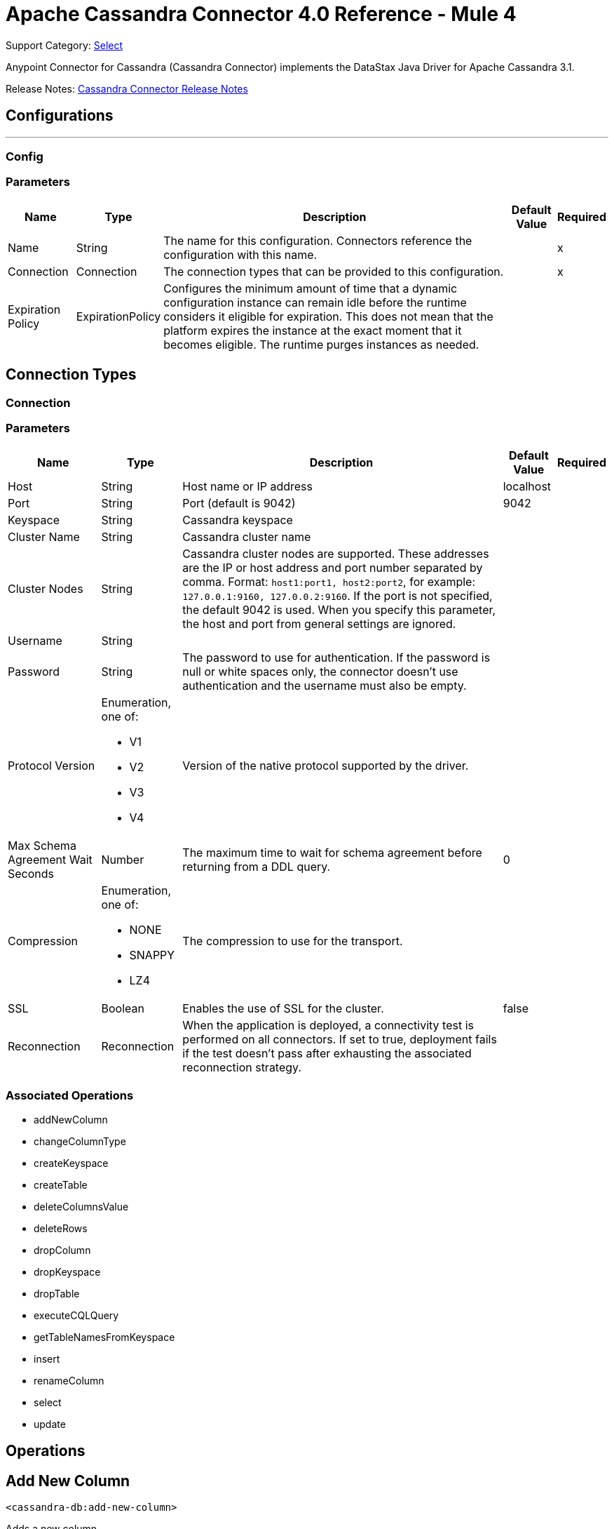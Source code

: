 = Apache Cassandra Connector 4.0 Reference - Mule 4
:page-aliases: connectors::cassandra/cassandra-connector-reference.adoc

Support Category: https://www.mulesoft.com/legal/versioning-back-support-policy#anypoint-connectors[Select]

Anypoint Connector for Cassandra (Cassandra Connector) implements the DataStax Java Driver for Apache Cassandra 3.1.

Release Notes: xref:release-notes::connector/cassandra-connector-release-notes-mule-4.adoc[Cassandra Connector Release Notes]

== Configurations
---
[[config]]
=== Config


=== Parameters

[%header%autowidth.spread]
|===
| Name | Type | Description | Default Value | Required
|Name | String | The name for this configuration. Connectors reference the configuration with this name. | |x
| Connection a| Connection
| The connection types that can be provided to this configuration. | |x
| Expiration Policy a| ExpirationPolicy |  Configures the minimum amount of time that a dynamic configuration instance can remain idle before the runtime considers it eligible for expiration. This does not mean that the platform expires the instance at the exact moment that it becomes eligible. The runtime purges instances as needed. |  |
|===

== Connection Types
[[config_connection]]

=== Connection


=== Parameters

[%header%autowidth.spread]
|===
| Name | Type | Description | Default Value | Required
| Host a| String |  Host name or IP address |  localhost |
| Port a| String |  Port (default is 9042) |  9042 |
| Keyspace a| String |  Cassandra keyspace |   |
| Cluster Name a| String |  Cassandra cluster name |  |
| Cluster Nodes a| String | Cassandra cluster nodes are supported. These addresses are the IP or host address and port  number separated by comma. Format: `host1:port1, host2:port2`, for example: `127.0.0.1:9160, 127.0.0.2:9160`. If the port is not specified, the default 9042 is used. When you specify this parameter, the host and port from general settings are ignored. |  |
| Username a| String |  |   |
| Password a| String |  The password to use for authentication. If the password is null or white spaces only, the connector doesn't use authentication and the username must also be empty. |  |
| Protocol Version a| Enumeration, one of:

** V1
** V2
** V3
** V4 |  Version of the native protocol supported by the driver. |  |
| Max Schema Agreement Wait Seconds a| Number |  The maximum time to wait for schema agreement before returning from a DDL query. |  0 |
| Compression a| Enumeration, one of:

** NONE
** SNAPPY
** LZ4 |  The compression to use for the transport. |  |
| SSL a| Boolean |  Enables the use of SSL for the cluster. |  false |
| Reconnection a| Reconnection |  When the application is deployed, a connectivity test is performed on all connectors. If set to true, deployment fails if the test doesn't pass after exhausting the associated reconnection strategy. |  |
|===

=== Associated Operations

* addNewColumn
* changeColumnType
* createKeyspace
* createTable
* deleteColumnsValue
* deleteRows
* dropColumn
* dropKeyspace
* dropTable
* executeCQLQuery
* getTableNamesFromKeyspace
* insert
* renameColumn
* select
* update


== Operations

[[addNewColumn]]
== Add New Column

`<cassandra-db:add-new-column>`

Adds a new column.


=== Parameters

[%header%autowidth.spread]
|===
| Name | Type | Description | Default Value | Required
| Configuration | String | The name of the configuration to use. | |x
| Table a| String |  The name of the table to use for the operation. |  |x
| Keyspace Name a| String |  (optional) The keyspace that contains the table to use. |  |
| Alter Column Input a| AlterColumnInput |  POJO defining the name of the new column and its DataType |  `#[payload]` |
| Reconnection Strategy a| * reconnect
* reconnect-forever |  A retry strategy in case of connectivity errors. |  |
|===


=== For Configurations

* config

=== Throws

* CASSANDRA-DB:ALREADY_EXISTS
* CASSANDRA-DB:AUTHENTICATION
* CASSANDRA-DB:BOOTSTRAPPING
* CASSANDRA-DB:BUSY_CONNECTION
* CASSANDRA-DB:BUSY_POOL
* CASSANDRA-DB:CassandraException
* CASSANDRA-DB:CassandraExecution
* CASSANDRA-DB:CODEC_NOT_FOUND
* CASSANDRA-DB:CONNECTION
* CASSANDRA-DB:CONNECTIVITY
* CASSANDRA-DB:DRIVER_INTERNAL_ERROR
* CASSANDRA-DB:FRAME_TOO_LONG
* CASSANDRA-DB:FUNCTION_EXECUTION
* CASSANDRA-DB:INVALID_CONFIGURATION_IN_QUERY
* CASSANDRA-DB:INVALID_QUERY
* CASSANDRA-DB:INVALID_TYPE
* CASSANDRA-DB:NO_HOST_AVAILABLE
* CASSANDRA-DB:OPERATION_FAILED
* CASSANDRA-DB:OPERATION_NOT_APPLIED
* CASSANDRA-DB:OPERATION_TIMED_OUT
* CASSANDRA-DB:OVERLOADED
* CASSANDRA-DB:PAGING_STATE
* CASSANDRA-DB:PROTOCOL_ERROR
* CASSANDRA-DB:QUERY_CONSISTENCY
* CASSANDRA-DB:QUERY_ERROR
* CASSANDRA-DB:QUERY_EXECUTION
* CASSANDRA-DB:QUERY_VALIDATION
* CASSANDRA-DB:READ_FAILURE
* CASSANDRA-DB:READ_TIMEOUT
* CASSANDRA-DB:RETRY_EXHAUSTED
* CASSANDRA-DB:SERVER_ERROR
* CASSANDRA-DB:SYNTAX_ERROR
* CASSANDRA-DB:TRACE_RETRIEVAL
* CASSANDRA-DB:TRANSPORT
* CASSANDRA-DB:TRUNCATE
* CASSANDRA-DB:UNAUTHORIZED
* CASSANDRA-DB:UNAVAILABLE
* CASSANDRA-DB:UNKNOWN
* CASSANDRA-DB:UNPREPARED
* CASSANDRA-DB:UNRESOLVED_USER_TYPE
* CASSANDRA-DB:UNSUPPORTED_FEATURE
* CASSANDRA-DB:UNSUPPORTED_PROTOCOL_VERSION
* CASSANDRA-DB:WRITE_FAILURE
* CASSANDRA-DB:WRITE_TIMEOUT


[[changeColumnType]]
== Change Column Type

`<cassandra-db:change-column-type>`

Changes the type of a column.

=== Parameters

[%header%autowidth.spread]
|===
| Name | Type | Description | Default Value | Required
| Configuration | String | The name of the configuration to use. | |x
| Table a| String |  The name of the table to use for the operation. |  |x
| Keyspace Name a| String |  (optional) The keyspace that contains the table to use. |  |
| Alter Column Input a| AlterColumnInput |  POJO defining the name of the column to be changed and the new DataType. |  `#[payload]` |
| Reconnection Strategy a| * reconnect
* reconnect-forever |  A retry strategy in case of connectivity errors. |  |
|===


=== For Configurations

* config

=== Throws

* CASSANDRA-DB:ALREADY_EXISTS
* CASSANDRA-DB:AUTHENTICATION
* CASSANDRA-DB:BOOTSTRAPPING
* CASSANDRA-DB:BUSY_CONNECTION
* CASSANDRA-DB:BUSY_POOL
* CASSANDRA-DB:CassandraException
* CASSANDRA-DB:CassandraExecution
* CASSANDRA-DB:CODEC_NOT_FOUND
* CASSANDRA-DB:CONNECTION
* CASSANDRA-DB:CONNECTIVITY
* CASSANDRA-DB:DRIVER_INTERNAL_ERROR
* CASSANDRA-DB:FRAME_TOO_LONG
* CASSANDRA-DB:FUNCTION_EXECUTION
* CASSANDRA-DB:INVALID_CONFIGURATION_IN_QUERY
* CASSANDRA-DB:INVALID_QUERY
* CASSANDRA-DB:INVALID_TYPE
* CASSANDRA-DB:NO_HOST_AVAILABLE
* CASSANDRA-DB:OPERATION_FAILED
* CASSANDRA-DB:OPERATION_NOT_APPLIED
* CASSANDRA-DB:OPERATION_TIMED_OUT
* CASSANDRA-DB:OVERLOADED
* CASSANDRA-DB:PAGING_STATE
* CASSANDRA-DB:PROTOCOL_ERROR
* CASSANDRA-DB:QUERY_CONSISTENCY
* CASSANDRA-DB:QUERY_ERROR
* CASSANDRA-DB:QUERY_EXECUTION
* CASSANDRA-DB:QUERY_VALIDATION
* CASSANDRA-DB:READ_FAILURE
* CASSANDRA-DB:READ_TIMEOUT
* CASSANDRA-DB:RETRY_EXHAUSTED
* CASSANDRA-DB:SERVER_ERROR
* CASSANDRA-DB:SYNTAX_ERROR
* CASSANDRA-DB:TRACE_RETRIEVAL
* CASSANDRA-DB:TRANSPORT
* CASSANDRA-DB:TRUNCATE
* CASSANDRA-DB:UNAUTHORIZED
* CASSANDRA-DB:UNAVAILABLE
* CASSANDRA-DB:UNKNOWN
* CASSANDRA-DB:UNPREPARED
* CASSANDRA-DB:UNRESOLVED_USER_TYPE
* CASSANDRA-DB:UNSUPPORTED_FEATURE
* CASSANDRA-DB:UNSUPPORTED_PROTOCOL_VERSION
* CASSANDRA-DB:WRITE_FAILURE
* CASSANDRA-DB:WRITE_TIMEOUT


[[createKeyspace]]
== Create Keyspace

`<cassandra-db:create-keyspace>`

Creates a new keyspace.

=== Parameters

[%header%autowidth.spread]
|===
| Name | Type | Description | Default Value | Required
| Configuration | String | The name of the configuration to use. | |x
| Input a| CreateKeyspaceInput |  Operation input containing the keyspace name and the replication details. |  `#[payload]` |
| Reconnection Strategy a| * reconnect
* reconnect-forever |  A retry strategy in case of connectivity errors. |  |
|===

=== For Configurations

* config

=== Throws

* CASSANDRA-DB:ALREADY_EXISTS
* CASSANDRA-DB:AUTHENTICATION
* CASSANDRA-DB:BOOTSTRAPPING
* CASSANDRA-DB:BUSY_CONNECTION
* CASSANDRA-DB:BUSY_POOL
* CASSANDRA-DB:CassandraException
* CASSANDRA-DB:CassandraExecution
* CASSANDRA-DB:CODEC_NOT_FOUND
* CASSANDRA-DB:CONNECTION
* CASSANDRA-DB:CONNECTIVITY
* CASSANDRA-DB:DRIVER_INTERNAL_ERROR
* CASSANDRA-DB:FRAME_TOO_LONG
* CASSANDRA-DB:FUNCTION_EXECUTION
* CASSANDRA-DB:INVALID_CONFIGURATION_IN_QUERY
* CASSANDRA-DB:INVALID_QUERY
* CASSANDRA-DB:INVALID_TYPE
* CASSANDRA-DB:NO_HOST_AVAILABLE
* CASSANDRA-DB:OPERATION_FAILED
* CASSANDRA-DB:OPERATION_NOT_APPLIED
* CASSANDRA-DB:OPERATION_TIMED_OUT
* CASSANDRA-DB:OVERLOADED
* CASSANDRA-DB:PAGING_STATE
* CASSANDRA-DB:PROTOCOL_ERROR
* CASSANDRA-DB:QUERY_CONSISTENCY
* CASSANDRA-DB:QUERY_ERROR
* CASSANDRA-DB:QUERY_EXECUTION
* CASSANDRA-DB:QUERY_VALIDATION
* CASSANDRA-DB:READ_FAILURE
* CASSANDRA-DB:READ_TIMEOUT
* CASSANDRA-DB:RETRY_EXHAUSTED
* CASSANDRA-DB:SERVER_ERROR
* CASSANDRA-DB:SYNTAX_ERROR
* CASSANDRA-DB:TRACE_RETRIEVAL
* CASSANDRA-DB:TRANSPORT
* CASSANDRA-DB:TRUNCATE
* CASSANDRA-DB:UNAUTHORIZED
* CASSANDRA-DB:UNAVAILABLE
* CASSANDRA-DB:UNKNOWN
* CASSANDRA-DB:UNPREPARED
* CASSANDRA-DB:UNRESOLVED_USER_TYPE
* CASSANDRA-DB:UNSUPPORTED_FEATURE
* CASSANDRA-DB:UNSUPPORTED_PROTOCOL_VERSION
* CASSANDRA-DB:WRITE_FAILURE
* CASSANDRA-DB:WRITE_TIMEOUT


[[createTable]]
== Create Table

`<cassandra-db:create-table>`

Creates a table(column family) in a specific keyspace. If no keyspace is specified, the keyspace used for login is used.

=== Parameters

[%header%autowidth.spread]
|===
| Name | Type | Description | Default Value | Required
| Configuration | String | The name of the configuration to use. | |x
| Create Table Input a| CreateTableInput |  Describes the table name, the keyspace name, and the list of columns. |  `#[payload]` |
| Reconnection Strategy a| * reconnect
* reconnect-forever |  A retry strategy in case of connectivity errors. |  |
|===

=== For Configurations

* config

=== Throws

* CASSANDRA-DB:ALREADY_EXISTS
* CASSANDRA-DB:AUTHENTICATION
* CASSANDRA-DB:BOOTSTRAPPING
* CASSANDRA-DB:BUSY_CONNECTION
* CASSANDRA-DB:BUSY_POOL
* CASSANDRA-DB:CassandraException
* CASSANDRA-DB:CassandraExecution
* CASSANDRA-DB:CODEC_NOT_FOUND
* CASSANDRA-DB:CONNECTION
* CASSANDRA-DB:CONNECTIVITY
* CASSANDRA-DB:DRIVER_INTERNAL_ERROR
* CASSANDRA-DB:FRAME_TOO_LONG
* CASSANDRA-DB:FUNCTION_EXECUTION
* CASSANDRA-DB:INVALID_CONFIGURATION_IN_QUERY
* CASSANDRA-DB:INVALID_QUERY
* CASSANDRA-DB:INVALID_TYPE
* CASSANDRA-DB:NO_HOST_AVAILABLE
* CASSANDRA-DB:OPERATION_FAILED
* CASSANDRA-DB:OPERATION_NOT_APPLIED
* CASSANDRA-DB:OPERATION_TIMED_OUT
* CASSANDRA-DB:OVERLOADED
* CASSANDRA-DB:PAGING_STATE
* CASSANDRA-DB:PROTOCOL_ERROR
* CASSANDRA-DB:QUERY_CONSISTENCY
* CASSANDRA-DB:QUERY_ERROR
* CASSANDRA-DB:QUERY_EXECUTION
* CASSANDRA-DB:QUERY_VALIDATION
* CASSANDRA-DB:READ_FAILURE
* CASSANDRA-DB:READ_TIMEOUT
* CASSANDRA-DB:RETRY_EXHAUSTED
* CASSANDRA-DB:SERVER_ERROR
* CASSANDRA-DB:SYNTAX_ERROR
* CASSANDRA-DB:TRACE_RETRIEVAL
* CASSANDRA-DB:TRANSPORT
* CASSANDRA-DB:TRUNCATE
* CASSANDRA-DB:UNAUTHORIZED
* CASSANDRA-DB:UNAVAILABLE
* CASSANDRA-DB:UNKNOWN
* CASSANDRA-DB:UNPREPARED
* CASSANDRA-DB:UNRESOLVED_USER_TYPE
* CASSANDRA-DB:UNSUPPORTED_FEATURE
* CASSANDRA-DB:UNSUPPORTED_PROTOCOL_VERSION
* CASSANDRA-DB:WRITE_FAILURE
* CASSANDRA-DB:WRITE_TIMEOUT


[[deleteColumnsValue]]
== Delete Columns Value

`<cassandra-db:delete-columns-value>`

Deletes values from an object specified by the where clause.

=== Parameters

[%header%autowidth.spread]
|===
| Name | Type | Description | Default Value | Required
| Configuration | String | The name of the configuration to use. | |x
| Table a| String |  The name of the table. |  |x
| Keyspace Name a| String |  (optional) The keyspace that contains the table to use. |  |
| Entities a| Array of String |  Operation input: Columns to delete. |  |x
| Where Clause a| Object |  |  `#[payload]` |
| Reconnection Strategy a| * reconnect
* reconnect-forever |  A retry strategy in case of connectivity errors. |  |
|===

=== For Configurations

* config

=== Throws

* CASSANDRA-DB:ALREADY_EXISTS
* CASSANDRA-DB:AUTHENTICATION
* CASSANDRA-DB:BOOTSTRAPPING
* CASSANDRA-DB:BUSY_CONNECTION
* CASSANDRA-DB:BUSY_POOL
* CASSANDRA-DB:CassandraException
* CASSANDRA-DB:CassandraExecution
* CASSANDRA-DB:CODEC_NOT_FOUND
* CASSANDRA-DB:CONNECTION
* CASSANDRA-DB:CONNECTIVITY
* CASSANDRA-DB:DRIVER_INTERNAL_ERROR
* CASSANDRA-DB:FRAME_TOO_LONG
* CASSANDRA-DB:FUNCTION_EXECUTION
* CASSANDRA-DB:INVALID_CONFIGURATION_IN_QUERY
* CASSANDRA-DB:INVALID_QUERY
* CASSANDRA-DB:INVALID_TYPE
* CASSANDRA-DB:NO_HOST_AVAILABLE
* CASSANDRA-DB:OPERATION_FAILED
* CASSANDRA-DB:OPERATION_NOT_APPLIED
* CASSANDRA-DB:OPERATION_TIMED_OUT
* CASSANDRA-DB:OVERLOADED
* CASSANDRA-DB:PAGING_STATE
* CASSANDRA-DB:PROTOCOL_ERROR
* CASSANDRA-DB:QUERY_CONSISTENCY
* CASSANDRA-DB:QUERY_ERROR
* CASSANDRA-DB:QUERY_EXECUTION
* CASSANDRA-DB:QUERY_VALIDATION
* CASSANDRA-DB:READ_FAILURE
* CASSANDRA-DB:READ_TIMEOUT
* CASSANDRA-DB:RETRY_EXHAUSTED
* CASSANDRA-DB:SERVER_ERROR
* CASSANDRA-DB:SYNTAX_ERROR
* CASSANDRA-DB:TRACE_RETRIEVAL
* CASSANDRA-DB:TRANSPORT
* CASSANDRA-DB:TRUNCATE
* CASSANDRA-DB:UNAUTHORIZED
* CASSANDRA-DB:UNAVAILABLE
* CASSANDRA-DB:UNKNOWN
* CASSANDRA-DB:UNPREPARED
* CASSANDRA-DB:UNRESOLVED_USER_TYPE
* CASSANDRA-DB:UNSUPPORTED_FEATURE
* CASSANDRA-DB:UNSUPPORTED_PROTOCOL_VERSION
* CASSANDRA-DB:WRITE_FAILURE
* CASSANDRA-DB:WRITE_TIMEOUT


[[deleteRows]]
== Delete Rows

`<cassandra-db:delete-rows>`

Deletes an entire record.

=== Parameters

[%header%autowidth.spread]
|===
| Name | Type | Description | Default Value | Required
| Configuration | String | The name of the configuration to use. | |x
| Table a| String |  The name of the table. |  |x
| Keyspace Name a| String |  (optional) The keyspace that contains the table to use. |  |
| Where Clause a| Object |  Operation input: the where clause for the delete operation. |  `#[payload]` |
| Reconnection Strategy a| * reconnect
* reconnect-forever |  A retry strategy in case of connectivity errors. |  |
|===

=== For Configurations

* config

=== Throws

* CASSANDRA-DB:ALREADY_EXISTS
* CASSANDRA-DB:AUTHENTICATION
* CASSANDRA-DB:BOOTSTRAPPING
* CASSANDRA-DB:BUSY_CONNECTION
* CASSANDRA-DB:BUSY_POOL
* CASSANDRA-DB:CassandraException
* CASSANDRA-DB:CassandraExecution
* CASSANDRA-DB:CODEC_NOT_FOUND
* CASSANDRA-DB:CONNECTION
* CASSANDRA-DB:CONNECTIVITY
* CASSANDRA-DB:DRIVER_INTERNAL_ERROR
* CASSANDRA-DB:FRAME_TOO_LONG
* CASSANDRA-DB:FUNCTION_EXECUTION
* CASSANDRA-DB:INVALID_CONFIGURATION_IN_QUERY
* CASSANDRA-DB:INVALID_QUERY
* CASSANDRA-DB:INVALID_TYPE
* CASSANDRA-DB:NO_HOST_AVAILABLE
* CASSANDRA-DB:OPERATION_FAILED
* CASSANDRA-DB:OPERATION_NOT_APPLIED
* CASSANDRA-DB:OPERATION_TIMED_OUT
* CASSANDRA-DB:OVERLOADED
* CASSANDRA-DB:PAGING_STATE
* CASSANDRA-DB:PROTOCOL_ERROR
* CASSANDRA-DB:QUERY_CONSISTENCY
* CASSANDRA-DB:QUERY_ERROR
* CASSANDRA-DB:QUERY_EXECUTION
* CASSANDRA-DB:QUERY_VALIDATION
* CASSANDRA-DB:READ_FAILURE
* CASSANDRA-DB:READ_TIMEOUT
* CASSANDRA-DB:RETRY_EXHAUSTED
* CASSANDRA-DB:SERVER_ERROR
* CASSANDRA-DB:SYNTAX_ERROR
* CASSANDRA-DB:TRACE_RETRIEVAL
* CASSANDRA-DB:TRANSPORT
* CASSANDRA-DB:TRUNCATE
* CASSANDRA-DB:UNAUTHORIZED
* CASSANDRA-DB:UNAVAILABLE
* CASSANDRA-DB:UNKNOWN
* CASSANDRA-DB:UNPREPARED
* CASSANDRA-DB:UNRESOLVED_USER_TYPE
* CASSANDRA-DB:UNSUPPORTED_FEATURE
* CASSANDRA-DB:UNSUPPORTED_PROTOCOL_VERSION
* CASSANDRA-DB:WRITE_FAILURE
* CASSANDRA-DB:WRITE_TIMEOUT


[[dropColumn]]
== Drop Column

`<cassandra-db:drop-column>`

Removes a column.

=== Parameters

[%header%autowidth.spread]
|===
| Name | Type | Description | Default Value | Required
| Configuration | String | The name of the configuration to use. | |x
| Table a| String |  The name of the table to use for the operation. |  |x
| Keyspace Name a| String |  (optional) The keyspace that contains the table to use. |  |
| Column Name a| String |  The name of the column to remove. |  `#[payload]` |
| Reconnection Strategy a| * reconnect
* reconnect-forever |  A retry strategy in case of connectivity errors. |  |
|===

=== For Configurations

* config

=== Throws

* CASSANDRA-DB:ALREADY_EXISTS
* CASSANDRA-DB:AUTHENTICATION
* CASSANDRA-DB:BOOTSTRAPPING
* CASSANDRA-DB:BUSY_CONNECTION
* CASSANDRA-DB:BUSY_POOL
* CASSANDRA-DB:CassandraException
* CASSANDRA-DB:CassandraExecution
* CASSANDRA-DB:CODEC_NOT_FOUND
* CASSANDRA-DB:CONNECTION
* CASSANDRA-DB:CONNECTIVITY
* CASSANDRA-DB:DRIVER_INTERNAL_ERROR
* CASSANDRA-DB:FRAME_TOO_LONG
* CASSANDRA-DB:FUNCTION_EXECUTION
* CASSANDRA-DB:INVALID_CONFIGURATION_IN_QUERY
* CASSANDRA-DB:INVALID_QUERY
* CASSANDRA-DB:INVALID_TYPE
* CASSANDRA-DB:NO_HOST_AVAILABLE
* CASSANDRA-DB:OPERATION_FAILED
* CASSANDRA-DB:OPERATION_NOT_APPLIED
* CASSANDRA-DB:OPERATION_TIMED_OUT
* CASSANDRA-DB:OVERLOADED
* CASSANDRA-DB:PAGING_STATE
* CASSANDRA-DB:PROTOCOL_ERROR
* CASSANDRA-DB:QUERY_CONSISTENCY
* CASSANDRA-DB:QUERY_ERROR
* CASSANDRA-DB:QUERY_EXECUTION
* CASSANDRA-DB:QUERY_VALIDATION
* CASSANDRA-DB:READ_FAILURE
* CASSANDRA-DB:READ_TIMEOUT
* CASSANDRA-DB:RETRY_EXHAUSTED
* CASSANDRA-DB:SERVER_ERROR
* CASSANDRA-DB:SYNTAX_ERROR
* CASSANDRA-DB:TRACE_RETRIEVAL
* CASSANDRA-DB:TRANSPORT
* CASSANDRA-DB:TRUNCATE
* CASSANDRA-DB:UNAUTHORIZED
* CASSANDRA-DB:UNAVAILABLE
* CASSANDRA-DB:UNKNOWN
* CASSANDRA-DB:UNPREPARED
* CASSANDRA-DB:UNRESOLVED_USER_TYPE
* CASSANDRA-DB:UNSUPPORTED_FEATURE
* CASSANDRA-DB:UNSUPPORTED_PROTOCOL_VERSION
* CASSANDRA-DB:WRITE_FAILURE
* CASSANDRA-DB:WRITE_TIMEOUT


[[dropKeyspace]]
== Drop Keyspace

`<cassandra-db:drop-keyspace>`

Drops the entire keyspace.

=== Parameters

[%header%autowidth.spread]
|===
| Name | Type | Description | Default Value | Required
| Configuration | String | The name of the configuration to use. | |x
| Keyspace Name a| String |  The name of the keyspace to drop. |  `#[payload]` |
| Reconnection Strategy a| * reconnect
* reconnect-forever |  A retry strategy in case of connectivity errors. |  |
|===

=== For Configurations

* config

=== Throws

* CASSANDRA-DB:ALREADY_EXISTS
* CASSANDRA-DB:AUTHENTICATION
* CASSANDRA-DB:BOOTSTRAPPING
* CASSANDRA-DB:BUSY_CONNECTION
* CASSANDRA-DB:BUSY_POOL
* CASSANDRA-DB:CassandraException
* CASSANDRA-DB:CassandraExecution
* CASSANDRA-DB:CODEC_NOT_FOUND
* CASSANDRA-DB:CONNECTION
* CASSANDRA-DB:CONNECTIVITY
* CASSANDRA-DB:DRIVER_INTERNAL_ERROR
* CASSANDRA-DB:FRAME_TOO_LONG
* CASSANDRA-DB:FUNCTION_EXECUTION
* CASSANDRA-DB:INVALID_CONFIGURATION_IN_QUERY
* CASSANDRA-DB:INVALID_QUERY
* CASSANDRA-DB:INVALID_TYPE
* CASSANDRA-DB:NO_HOST_AVAILABLE
* CASSANDRA-DB:OPERATION_FAILED
* CASSANDRA-DB:OPERATION_NOT_APPLIED
* CASSANDRA-DB:OPERATION_TIMED_OUT
* CASSANDRA-DB:OVERLOADED
* CASSANDRA-DB:PAGING_STATE
* CASSANDRA-DB:PROTOCOL_ERROR
* CASSANDRA-DB:QUERY_CONSISTENCY
* CASSANDRA-DB:QUERY_ERROR
* CASSANDRA-DB:QUERY_EXECUTION
* CASSANDRA-DB:QUERY_VALIDATION
* CASSANDRA-DB:READ_FAILURE
* CASSANDRA-DB:READ_TIMEOUT
* CASSANDRA-DB:RETRY_EXHAUSTED
* CASSANDRA-DB:SERVER_ERROR
* CASSANDRA-DB:SYNTAX_ERROR
* CASSANDRA-DB:TRACE_RETRIEVAL
* CASSANDRA-DB:TRANSPORT
* CASSANDRA-DB:TRUNCATE
* CASSANDRA-DB:UNAUTHORIZED
* CASSANDRA-DB:UNAVAILABLE
* CASSANDRA-DB:UNKNOWN
* CASSANDRA-DB:UNPREPARED
* CASSANDRA-DB:UNRESOLVED_USER_TYPE
* CASSANDRA-DB:UNSUPPORTED_FEATURE
* CASSANDRA-DB:UNSUPPORTED_PROTOCOL_VERSION
* CASSANDRA-DB:WRITE_FAILURE
* CASSANDRA-DB:WRITE_TIMEOUT


[[dropTable]]
== Drop Table

`<cassandra-db:drop-table>`

Drops an entire table from the specified keyspace, or from the keyspace used for login if none is specified as an operation parameter.

=== Parameters

[%header%autowidth.spread]
|===
| Name | Type | Description | Default Value | Required
| Configuration | String | The name of the configuration to use. | |x
| Table Name a| String |  The name of the table to drop. |  `#[payload]` |
| Keyspace Name a| String |  (optional) The keyspace which contains the table to drop. |  |
| Reconnection Strategy a| * reconnect
* reconnect-forever |  A retry strategy in case of connectivity errors. |  |
|===

=== For Configurations

* config

=== Throws

* CASSANDRA-DB:ALREADY_EXISTS
* CASSANDRA-DB:AUTHENTICATION
* CASSANDRA-DB:BOOTSTRAPPING
* CASSANDRA-DB:BUSY_CONNECTION
* CASSANDRA-DB:BUSY_POOL
* CASSANDRA-DB:CassandraException
* CASSANDRA-DB:CassandraExecution
* CASSANDRA-DB:CODEC_NOT_FOUND
* CASSANDRA-DB:CONNECTION
* CASSANDRA-DB:CONNECTIVITY
* CASSANDRA-DB:DRIVER_INTERNAL_ERROR
* CASSANDRA-DB:FRAME_TOO_LONG
* CASSANDRA-DB:FUNCTION_EXECUTION
* CASSANDRA-DB:INVALID_CONFIGURATION_IN_QUERY
* CASSANDRA-DB:INVALID_QUERY
* CASSANDRA-DB:INVALID_TYPE
* CASSANDRA-DB:NO_HOST_AVAILABLE
* CASSANDRA-DB:OPERATION_FAILED
* CASSANDRA-DB:OPERATION_NOT_APPLIED
* CASSANDRA-DB:OPERATION_TIMED_OUT
* CASSANDRA-DB:OVERLOADED
* CASSANDRA-DB:PAGING_STATE
* CASSANDRA-DB:PROTOCOL_ERROR
* CASSANDRA-DB:QUERY_CONSISTENCY
* CASSANDRA-DB:QUERY_ERROR
* CASSANDRA-DB:QUERY_EXECUTION
* CASSANDRA-DB:QUERY_VALIDATION
* CASSANDRA-DB:READ_FAILURE
* CASSANDRA-DB:READ_TIMEOUT
* CASSANDRA-DB:RETRY_EXHAUSTED
* CASSANDRA-DB:SERVER_ERROR
* CASSANDRA-DB:SYNTAX_ERROR
* CASSANDRA-DB:TRACE_RETRIEVAL
* CASSANDRA-DB:TRANSPORT
* CASSANDRA-DB:TRUNCATE
* CASSANDRA-DB:UNAUTHORIZED
* CASSANDRA-DB:UNAVAILABLE
* CASSANDRA-DB:UNKNOWN
* CASSANDRA-DB:UNPREPARED
* CASSANDRA-DB:UNRESOLVED_USER_TYPE
* CASSANDRA-DB:UNSUPPORTED_FEATURE
* CASSANDRA-DB:UNSUPPORTED_PROTOCOL_VERSION
* CASSANDRA-DB:WRITE_FAILURE
* CASSANDRA-DB:WRITE_TIMEOUT


[[executeCQLQuery]]
== Execute CQL Query

`<cassandra-db:execute-cql-query>`

Executes the raw input query provided.

=== Parameters

[%header%autowidth.spread]
|===
| Name | Type | Description | Default Value | Required
| Configuration | String | The name of the configuration to use. | |x
| Cql Input a| CQLQueryInput |  Describes the parameterized query to execute along with the parameters. |  `#[payload]` |
| Target Variable a| String |  The name of a variable in which the output of the operation is stored. |  |
| Target Value a| String |  An expression to evaluate against the operation's output. The outcome of the expression is stored in the target variable. |  `#[payload]` |
| Reconnection Strategy a| * reconnect
* reconnect-forever |  A retry strategy in case of connectivity errors. |  |
|===

=== Output

[%header%autowidth.spread]
|===
| Type a| Array of the Object.
|===

=== For Configurations

* config

=== Throws

* CASSANDRA-DB:ALREADY_EXISTS
* CASSANDRA-DB:AUTHENTICATION
* CASSANDRA-DB:BOOTSTRAPPING
* CASSANDRA-DB:BUSY_CONNECTION
* CASSANDRA-DB:BUSY_POOL
* CASSANDRA-DB:CassandraException
* CASSANDRA-DB:CassandraExecution
* CASSANDRA-DB:CODEC_NOT_FOUND
* CASSANDRA-DB:CONNECTION
* CASSANDRA-DB:CONNECTIVITY
* CASSANDRA-DB:DRIVER_INTERNAL_ERROR
* CASSANDRA-DB:FRAME_TOO_LONG
* CASSANDRA-DB:FUNCTION_EXECUTION
* CASSANDRA-DB:INVALID_CONFIGURATION_IN_QUERY
* CASSANDRA-DB:INVALID_QUERY
* CASSANDRA-DB:INVALID_TYPE
* CASSANDRA-DB:NO_HOST_AVAILABLE
* CASSANDRA-DB:OPERATION_FAILED
* CASSANDRA-DB:OPERATION_NOT_APPLIED
* CASSANDRA-DB:OPERATION_TIMED_OUT
* CASSANDRA-DB:OVERLOADED
* CASSANDRA-DB:PAGING_STATE
* CASSANDRA-DB:PROTOCOL_ERROR
* CASSANDRA-DB:QUERY_CONSISTENCY
* CASSANDRA-DB:QUERY_ERROR
* CASSANDRA-DB:QUERY_EXECUTION
* CASSANDRA-DB:QUERY_VALIDATION
* CASSANDRA-DB:READ_FAILURE
* CASSANDRA-DB:READ_TIMEOUT
* CASSANDRA-DB:RETRY_EXHAUSTED
* CASSANDRA-DB:SERVER_ERROR
* CASSANDRA-DB:SYNTAX_ERROR
* CASSANDRA-DB:TRACE_RETRIEVAL
* CASSANDRA-DB:TRANSPORT
* CASSANDRA-DB:TRUNCATE
* CASSANDRA-DB:UNAUTHORIZED
* CASSANDRA-DB:UNAVAILABLE
* CASSANDRA-DB:UNKNOWN
* CASSANDRA-DB:UNPREPARED
* CASSANDRA-DB:UNRESOLVED_USER_TYPE
* CASSANDRA-DB:UNSUPPORTED_FEATURE
* CASSANDRA-DB:UNSUPPORTED_PROTOCOL_VERSION
* CASSANDRA-DB:WRITE_FAILURE
* CASSANDRA-DB:WRITE_TIMEOUT


[[getTableNamesFromKeyspace]]
== Get Table Names From Keyspace

`<cassandra-db:get-table-names-from-keyspace>`

Returns all the table names from the specified keyspace.

=== Parameters

[%header%autowidth.spread]
|===
| Name | Type | Description | Default Value | Required
| Configuration | String | The name of the configuration to use. | |x
| Keyspace Name a| String |  The name of the keyspace to use in the operation. |  |
| Target Variable a| String |  The name of a variable in which the output of the operation is stored. |  |
| Target Value a| String |  An expression to evaluate against the operation's output. The outcome of the expression is stored in the target variable. |  `#[payload]` |
| Reconnection Strategy a| * reconnect
* reconnect-forever |  A retry strategy in case of connectivity errors. |  |
|===

=== Output

[%header%autowidth.spread]
|===
| Type a| Array of String
|===

=== For Configurations

* config

=== Throws

* CASSANDRA-DB:ALREADY_EXISTS
* CASSANDRA-DB:AUTHENTICATION
* CASSANDRA-DB:BOOTSTRAPPING
* CASSANDRA-DB:BUSY_CONNECTION
* CASSANDRA-DB:BUSY_POOL
* CASSANDRA-DB:CassandraException
* CASSANDRA-DB:CassandraExecution
* CASSANDRA-DB:CODEC_NOT_FOUND
* CASSANDRA-DB:CONNECTION
* CASSANDRA-DB:CONNECTIVITY
* CASSANDRA-DB:DRIVER_INTERNAL_ERROR
* CASSANDRA-DB:FRAME_TOO_LONG
* CASSANDRA-DB:FUNCTION_EXECUTION
* CASSANDRA-DB:INVALID_CONFIGURATION_IN_QUERY
* CASSANDRA-DB:INVALID_QUERY
* CASSANDRA-DB:INVALID_TYPE
* CASSANDRA-DB:NO_HOST_AVAILABLE
* CASSANDRA-DB:OPERATION_FAILED
* CASSANDRA-DB:OPERATION_NOT_APPLIED
* CASSANDRA-DB:OPERATION_TIMED_OUT
* CASSANDRA-DB:OVERLOADED
* CASSANDRA-DB:PAGING_STATE
* CASSANDRA-DB:PROTOCOL_ERROR
* CASSANDRA-DB:QUERY_CONSISTENCY
* CASSANDRA-DB:QUERY_ERROR
* CASSANDRA-DB:QUERY_EXECUTION
* CASSANDRA-DB:QUERY_VALIDATION
* CASSANDRA-DB:READ_FAILURE
* CASSANDRA-DB:READ_TIMEOUT
* CASSANDRA-DB:RETRY_EXHAUSTED
* CASSANDRA-DB:SERVER_ERROR
* CASSANDRA-DB:SYNTAX_ERROR
* CASSANDRA-DB:TRACE_RETRIEVAL
* CASSANDRA-DB:TRANSPORT
* CASSANDRA-DB:TRUNCATE
* CASSANDRA-DB:UNAUTHORIZED
* CASSANDRA-DB:UNAVAILABLE
* CASSANDRA-DB:UNKNOWN
* CASSANDRA-DB:UNPREPARED
* CASSANDRA-DB:UNRESOLVED_USER_TYPE
* CASSANDRA-DB:UNSUPPORTED_FEATURE
* CASSANDRA-DB:UNSUPPORTED_PROTOCOL_VERSION
* CASSANDRA-DB:WRITE_FAILURE
* CASSANDRA-DB:WRITE_TIMEOUT


[[insert]]
== Insert

`<cassandra-db:insert>`

Executes the insert entity operation.

=== Parameters

[%header%autowidth.spread]
|===
| Name | Type | Description | Default Value | Required
| Configuration | String | The name of the configuration to use. | |x
| Table a| String |  The table name in which the entity is inserted. |  |x
| Keyspace Name a| String |  (optional) The keyspace that contains the table to use. |  |
| Entity To Insert a| Object |  The entity to insert. |  `#[payload]` |
| Reconnection Strategy a| * reconnect
* reconnect-forever |  A retry strategy in case of connectivity errors. |  |
|===

=== For Configurations

* config

=== Throws

* CASSANDRA-DB:ALREADY_EXISTS
* CASSANDRA-DB:AUTHENTICATION
* CASSANDRA-DB:BOOTSTRAPPING
* CASSANDRA-DB:BUSY_CONNECTION
* CASSANDRA-DB:BUSY_POOL
* CASSANDRA-DB:CassandraException
* CASSANDRA-DB:CassandraExecution
* CASSANDRA-DB:CODEC_NOT_FOUND
* CASSANDRA-DB:CONNECTION
* CASSANDRA-DB:CONNECTIVITY
* CASSANDRA-DB:DRIVER_INTERNAL_ERROR
* CASSANDRA-DB:FRAME_TOO_LONG
* CASSANDRA-DB:FUNCTION_EXECUTION
* CASSANDRA-DB:INVALID_CONFIGURATION_IN_QUERY
* CASSANDRA-DB:INVALID_QUERY
* CASSANDRA-DB:INVALID_TYPE
* CASSANDRA-DB:NO_HOST_AVAILABLE
* CASSANDRA-DB:OPERATION_FAILED
* CASSANDRA-DB:OPERATION_NOT_APPLIED
* CASSANDRA-DB:OPERATION_TIMED_OUT
* CASSANDRA-DB:OVERLOADED
* CASSANDRA-DB:PAGING_STATE
* CASSANDRA-DB:PROTOCOL_ERROR
* CASSANDRA-DB:QUERY_CONSISTENCY
* CASSANDRA-DB:QUERY_ERROR
* CASSANDRA-DB:QUERY_EXECUTION
* CASSANDRA-DB:QUERY_VALIDATION
* CASSANDRA-DB:READ_FAILURE
* CASSANDRA-DB:READ_TIMEOUT
* CASSANDRA-DB:RETRY_EXHAUSTED
* CASSANDRA-DB:SERVER_ERROR
* CASSANDRA-DB:SYNTAX_ERROR
* CASSANDRA-DB:TRACE_RETRIEVAL
* CASSANDRA-DB:TRANSPORT
* CASSANDRA-DB:TRUNCATE
* CASSANDRA-DB:UNAUTHORIZED
* CASSANDRA-DB:UNAVAILABLE
* CASSANDRA-DB:UNKNOWN
* CASSANDRA-DB:UNPREPARED
* CASSANDRA-DB:UNRESOLVED_USER_TYPE
* CASSANDRA-DB:UNSUPPORTED_FEATURE
* CASSANDRA-DB:UNSUPPORTED_PROTOCOL_VERSION
* CASSANDRA-DB:WRITE_FAILURE
* CASSANDRA-DB:WRITE_TIMEOUT


[[renameColumn]]
== Rename Column

`<cassandra-db:rename-column>`

Renames a column.

=== Parameters

[%header%autowidth.spread]
|===
| Name | Type | Description | Default Value | Required
| Configuration | String | The name of the configuration to use. | |x
| Table a| String |  The name of the table to use for the operation. |  |x
| Keyspace Name a| String |  (optional) The keyspace that contains the table to use. |  |
| Old Column Name a| String |  The name of the column to change. |  `#[payload]` |
| New Column Name a| String |  The new value for the name of the column. |  |x
| Reconnection Strategy a| * reconnect
* reconnect-forever |  A retry strategy in case of connectivity errors. |  |
|===

=== For Configurations

* config

=== Throws

* CASSANDRA-DB:ALREADY_EXISTS
* CASSANDRA-DB:AUTHENTICATION
* CASSANDRA-DB:BOOTSTRAPPING
* CASSANDRA-DB:BUSY_CONNECTION
* CASSANDRA-DB:BUSY_POOL
* CASSANDRA-DB:CassandraException
* CASSANDRA-DB:CassandraExecution
* CASSANDRA-DB:CODEC_NOT_FOUND
* CASSANDRA-DB:CONNECTION
* CASSANDRA-DB:CONNECTIVITY
* CASSANDRA-DB:DRIVER_INTERNAL_ERROR
* CASSANDRA-DB:FRAME_TOO_LONG
* CASSANDRA-DB:FUNCTION_EXECUTION
* CASSANDRA-DB:INVALID_CONFIGURATION_IN_QUERY
* CASSANDRA-DB:INVALID_QUERY
* CASSANDRA-DB:INVALID_TYPE
* CASSANDRA-DB:NO_HOST_AVAILABLE
* CASSANDRA-DB:OPERATION_FAILED
* CASSANDRA-DB:OPERATION_NOT_APPLIED
* CASSANDRA-DB:OPERATION_TIMED_OUT
* CASSANDRA-DB:OVERLOADED
* CASSANDRA-DB:PAGING_STATE
* CASSANDRA-DB:PROTOCOL_ERROR
* CASSANDRA-DB:QUERY_CONSISTENCY
* CASSANDRA-DB:QUERY_ERROR
* CASSANDRA-DB:QUERY_EXECUTION
* CASSANDRA-DB:QUERY_VALIDATION
* CASSANDRA-DB:READ_FAILURE
* CASSANDRA-DB:READ_TIMEOUT
* CASSANDRA-DB:RETRY_EXHAUSTED
* CASSANDRA-DB:SERVER_ERROR
* CASSANDRA-DB:SYNTAX_ERROR
* CASSANDRA-DB:TRACE_RETRIEVAL
* CASSANDRA-DB:TRANSPORT
* CASSANDRA-DB:TRUNCATE
* CASSANDRA-DB:UNAUTHORIZED
* CASSANDRA-DB:UNAVAILABLE
* CASSANDRA-DB:UNKNOWN
* CASSANDRA-DB:UNPREPARED
* CASSANDRA-DB:UNRESOLVED_USER_TYPE
* CASSANDRA-DB:UNSUPPORTED_FEATURE
* CASSANDRA-DB:UNSUPPORTED_PROTOCOL_VERSION
* CASSANDRA-DB:WRITE_FAILURE
* CASSANDRA-DB:WRITE_TIMEOUT


[[select]]
== Select

`<cassandra-db:select>`

Executes a select query.

=== Parameters

[%header%autowidth.spread]
|===
| Name | Type | Description | Default Value | Required
| Configuration | String | The name of the configuration to use. | |x
| Query a| String |  The query to execute. |  `#[payload]` |
| Parameters a| Array of Any |  The query parameters |  |
| Target Variable a| String |  The name of a variable in which the output of the operation is stored. |  |
| Target Value a| String |  An expression to evaluate against the operation's output. The outcome of the expression is stored in the target variable. |  `#[payload]` |
| Reconnection Strategy a| * reconnect
* reconnect-forever |  A retry strategy in case of connectivity errors. |  |
|===

=== Output

[%header%autowidth.spread]
|===
| Type a| Array of the Object.
|===

=== For Configurations

* config

=== Throws

* CASSANDRA-DB:ALREADY_EXISTS
* CASSANDRA-DB:AUTHENTICATION
* CASSANDRA-DB:BOOTSTRAPPING
* CASSANDRA-DB:BUSY_CONNECTION
* CASSANDRA-DB:BUSY_POOL
* CASSANDRA-DB:CassandraException
* CASSANDRA-DB:CassandraExecution
* CASSANDRA-DB:CODEC_NOT_FOUND
* CASSANDRA-DB:CONNECTION
* CASSANDRA-DB:CONNECTIVITY
* CASSANDRA-DB:DRIVER_INTERNAL_ERROR
* CASSANDRA-DB:FRAME_TOO_LONG
* CASSANDRA-DB:FUNCTION_EXECUTION
* CASSANDRA-DB:INVALID_CONFIGURATION_IN_QUERY
* CASSANDRA-DB:INVALID_QUERY
* CASSANDRA-DB:INVALID_TYPE
* CASSANDRA-DB:NO_HOST_AVAILABLE
* CASSANDRA-DB:OPERATION_FAILED
* CASSANDRA-DB:OPERATION_NOT_APPLIED
* CASSANDRA-DB:OPERATION_TIMED_OUT
* CASSANDRA-DB:OVERLOADED
* CASSANDRA-DB:PAGING_STATE
* CASSANDRA-DB:PROTOCOL_ERROR
* CASSANDRA-DB:QUERY_CONSISTENCY
* CASSANDRA-DB:QUERY_ERROR
* CASSANDRA-DB:QUERY_EXECUTION
* CASSANDRA-DB:QUERY_VALIDATION
* CASSANDRA-DB:READ_FAILURE
* CASSANDRA-DB:READ_TIMEOUT
* CASSANDRA-DB:RETRY_EXHAUSTED
* CASSANDRA-DB:SERVER_ERROR
* CASSANDRA-DB:SYNTAX_ERROR
* CASSANDRA-DB:TRACE_RETRIEVAL
* CASSANDRA-DB:TRANSPORT
* CASSANDRA-DB:TRUNCATE
* CASSANDRA-DB:UNAUTHORIZED
* CASSANDRA-DB:UNAVAILABLE
* CASSANDRA-DB:UNKNOWN
* CASSANDRA-DB:UNPREPARED
* CASSANDRA-DB:UNRESOLVED_USER_TYPE
* CASSANDRA-DB:UNSUPPORTED_FEATURE
* CASSANDRA-DB:UNSUPPORTED_PROTOCOL_VERSION
* CASSANDRA-DB:WRITE_FAILURE
* CASSANDRA-DB:WRITE_TIMEOUT


[[update]]
== Update

`<cassandra-db:update>`

Executes the update entity operation.

=== Parameters

[%header%autowidth.spread]
|===
| Name | Type | Description | Default Value | Required
| Configuration | String | The name of the configuration to use. | |x
| Table a| String |  The table name in which the entity is updated. |  |x
| Keyspace Name a| String |  (optional) The keyspace which contains the table to drop. |  |
| Entity To Update a| Object |  The entity to update. |  `#[payload]` |
| Reconnection Strategy a| * reconnect
* reconnect-forever |  A retry strategy in case of connectivity errors. |  |
|===


=== For Configurations

* config

=== Throws

* CASSANDRA-DB:ALREADY_EXISTS
* CASSANDRA-DB:AUTHENTICATION
* CASSANDRA-DB:BOOTSTRAPPING
* CASSANDRA-DB:BUSY_CONNECTION
* CASSANDRA-DB:BUSY_POOL
* CASSANDRA-DB:CassandraException
* CASSANDRA-DB:CassandraExecution
* CASSANDRA-DB:CODEC_NOT_FOUND
* CASSANDRA-DB:CONNECTION
* CASSANDRA-DB:CONNECTIVITY
* CASSANDRA-DB:DRIVER_INTERNAL_ERROR
* CASSANDRA-DB:FRAME_TOO_LONG
* CASSANDRA-DB:FUNCTION_EXECUTION
* CASSANDRA-DB:INVALID_CONFIGURATION_IN_QUERY
* CASSANDRA-DB:INVALID_QUERY
* CASSANDRA-DB:INVALID_TYPE
* CASSANDRA-DB:NO_HOST_AVAILABLE
* CASSANDRA-DB:OPERATION_FAILED
* CASSANDRA-DB:OPERATION_NOT_APPLIED
* CASSANDRA-DB:OPERATION_TIMED_OUT
* CASSANDRA-DB:OVERLOADED
* CASSANDRA-DB:PAGING_STATE
* CASSANDRA-DB:PROTOCOL_ERROR
* CASSANDRA-DB:QUERY_CONSISTENCY
* CASSANDRA-DB:QUERY_ERROR
* CASSANDRA-DB:QUERY_EXECUTION
* CASSANDRA-DB:QUERY_VALIDATION
* CASSANDRA-DB:READ_FAILURE
* CASSANDRA-DB:READ_TIMEOUT
* CASSANDRA-DB:RETRY_EXHAUSTED
* CASSANDRA-DB:SERVER_ERROR
* CASSANDRA-DB:SYNTAX_ERROR
* CASSANDRA-DB:TRACE_RETRIEVAL
* CASSANDRA-DB:TRANSPORT
* CASSANDRA-DB:TRUNCATE
* CASSANDRA-DB:UNAUTHORIZED
* CASSANDRA-DB:UNAVAILABLE
* CASSANDRA-DB:UNKNOWN
* CASSANDRA-DB:UNPREPARED
* CASSANDRA-DB:UNRESOLVED_USER_TYPE
* CASSANDRA-DB:UNSUPPORTED_FEATURE
* CASSANDRA-DB:UNSUPPORTED_PROTOCOL_VERSION
* CASSANDRA-DB:WRITE_FAILURE
* CASSANDRA-DB:WRITE_TIMEOUT



== Types
[[Reconnection]]

=== Reconnection

[%header%autowidth.spread]
|===
| Field | Type | Description | Default Value | Required
| Fails Deployment a| Boolean | When the application is deployed, a connectivity test is performed on all connectors. If set to true, deployment fails if the test doesn't pass after exhausting the associated reconnection strategy. |  |
| Reconnection Strategy a| * reconnect
* reconnect-forever | The reconnection strategy to use |  |
|===

[[reconnect]]
=== Reconnect

[%header,cols="20s,25a,30a,15a,10a"]
|===
| Field | Type | Description | Default Value | Required
| Frequency a| Number | How often to reconnect (in milliseconds). | |
| Count a| Number | The number of reconnection attempts to make. | |
| blocking |Boolean |If false, the reconnection strategy runs in a separate, non-blocking thread. |true |
|===

[[reconnect-forever]]
=== Reconnect Forever

[%header,cols="20s,25a,30a,15a,10a"]
|===
| Field | Type | Description | Default Value | Required
| Frequency a| Number | How often in milliseconds to reconnect. | |
| blocking |Boolean |If false, the reconnection strategy runs in a separate, non-blocking thread. |true |
|===

[[ExpirationPolicy]]
=== Expiration Policy

[%header%autowidth.spread]
|===
| Field | Type | Description | Default Value | Required
| Max Idle Time a| Number | A scalar time value for the maximum amount of time a dynamic configuration instance should be allowed to be idle before it's considered eligible for expiration. |  |
| Time Unit a| Enumeration, one of:

* DAYS
* HOURS
* MICROSECONDS
* MILLISECONDS
* MINUTES
* NANOSECONDS
* SECONDS
| A time unit that qualifies the `maxIdleTime` attribute. |  |
|===

[[AlterColumnInput]]

=== Alter Column Input

[%header%autowidth.spread]
|===
| Field | Type | Description | Default Value | Required
| Column a| String |  |  |
| Type a| Enumeration, one of:

* ASCII
* BIGINT
* BLOB
* BOOLEAN
* COUNTER
* DATE
* DECIMAL
* DOUBLE
* FLOAT
* INET
* INT
* SMALLINT
* TEXT
* TIME
* TIMESTAMP
* TIMEUUID
* TINYINT
* UUID
* VARCHAR
* VARINT
|  |  |
|===

[[CreateKeyspaceInput]]

=== Create Keyspace Input

[%header%autowidth.spread]
|===
| Field | Type | Description | Default Value | Required
| First Data Center a| DataCenter |  |  |
| Keyspace Name a| String |  |  |
| Next Data Center a| DataCenter |  |  |
| Replication Factor a| Number |  |  |
| Replication Strategy Class a| Enumeration, one of:

* SimpleStrategy
* NetworkTopologyStrategy |  |  |
|===

[[DataCenter]]
=== Data Center

[%header%autowidth.spread]
|===
| Field | Type | Description | Default Value | Required
| Name a| String |  |  |
| Value a| Number |  |  |
|===

[[CreateTableInput]]
=== Create Table Input

[%header%autowidth.spread]
|===
| Field | Type | Description | Default Value | Required
| Columns a| Array of ColumnInput |  |  |
| Keyspace Name a| String |  |  |
| Table Name a| String |  |  |
|===

[[ColumnInput]]
=== Column Input

[%header%autowidth.spread]
|===
| Field | Type | Description | Default Value | Required
| Name a| String |  |  |
| Primary Key a| Boolean |  |  |
| Type a| Enumeration, one of:

* ASCII
* BIGINT
* BLOB
* BOOLEAN
* COUNTER
* DATE
* DECIMAL
* DOUBLE
* FLOAT
* INET
* INT
* SMALLINT
* TEXT
* TIME
* TIMESTAMP
* TIMEUUID
* TINYINT
* UUID
* VARCHAR
* VARINT
|  |  |
|===

[[CQLQueryInput]]
=== CQL Query Input

[%header%autowidth.spread]
|===
| Field | Type | Description | Default Value | Required
| Cql Query a| String |  |  |
| Parameters a| Array of Any |  |  |
|===

== See Also

* xref:connectors::introduction/introduction-to-anypoint-connectors.adoc[Introduction to Anypoint Connectors]
* https://help.mulesoft.com[MuleSoft Help Center]
